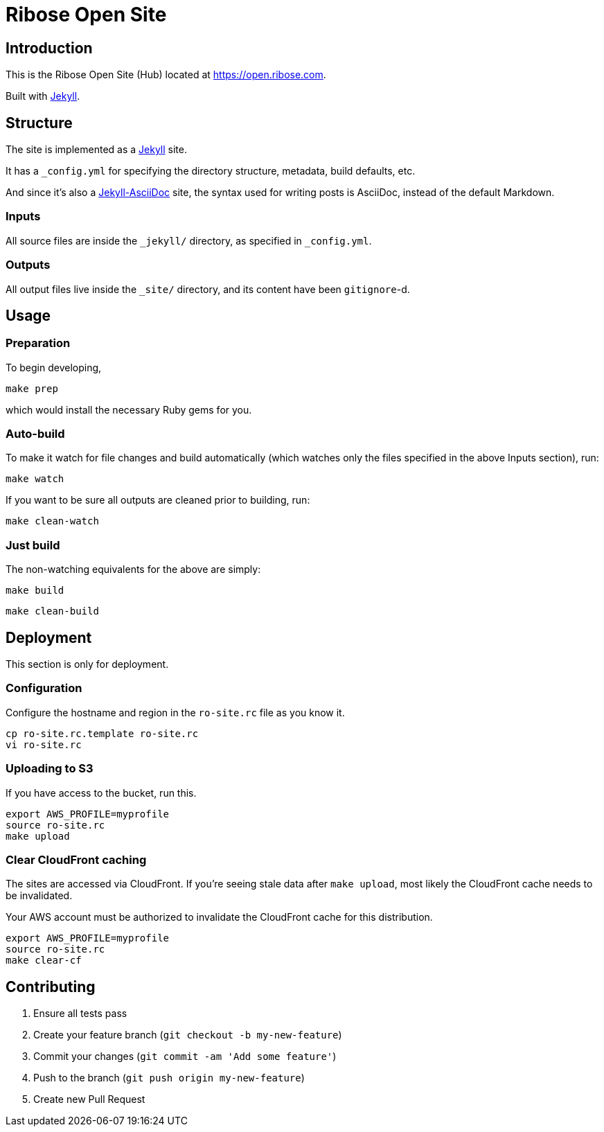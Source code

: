 = Ribose Open Site

== Introduction

This is the Ribose Open Site (Hub) located at https://open.ribose.com.

Built with https://jekyllrb.com[Jekyll].

== Structure

The site is implemented as a https://jekyllrb.com[Jekyll] site.

It has a `_config.yml` for specifying the directory structure, metadata, build
defaults, etc.

And since it's also a
https://github.com/asciidoctor/jekyll-asciidoc[Jekyll-AsciiDoc] site, the
syntax used for writing posts is AsciiDoc, instead of the default Markdown.

=== Inputs

All source files are inside the `_jekyll/` directory, as specified in
`_config.yml`.

=== Outputs

All output files live inside the `_site/` directory, and its content have been
`gitignore`-d.


== Usage

=== Preparation

To begin developing,

[source,sh]
----
make prep
----

which would install the necessary Ruby gems for you.

=== Auto-build

To make it watch for file changes and build automatically (which watches only
the files specified in the above Inputs section), run:

[source,sh]
----
make watch
----

If you want to be sure all outputs are cleaned prior to building, run:

[source,sh]
----
make clean-watch
----

=== Just build

The non-watching equivalents for the above are simply:

[source,sh]
----
make build
----

[source,sh]
----
make clean-build
----


== Deployment

This section is only for deployment.

=== Configuration

Configure the hostname and region in the `ro-site.rc` file as you know it.

[source,sh]
----
cp ro-site.rc.template ro-site.rc
vi ro-site.rc
----

=== Uploading to S3

If you have access to the bucket, run this.

[source,sh]
----
export AWS_PROFILE=myprofile
source ro-site.rc
make upload
----

=== Clear CloudFront caching

The sites are accessed via CloudFront. If you're seeing
stale data after `make upload`, most likely the CloudFront
cache needs to be invalidated.

Your AWS account must be authorized to invalidate the CloudFront
cache for this distribution.

[source,sh]
----
export AWS_PROFILE=myprofile
source ro-site.rc
make clear-cf
----


== Contributing

. Ensure all tests pass
. Create your feature branch (`git checkout -b my-new-feature`)
. Commit your changes (`git commit -am 'Add some feature'`)
. Push to the branch (`git push origin my-new-feature`)
. Create new Pull Request

